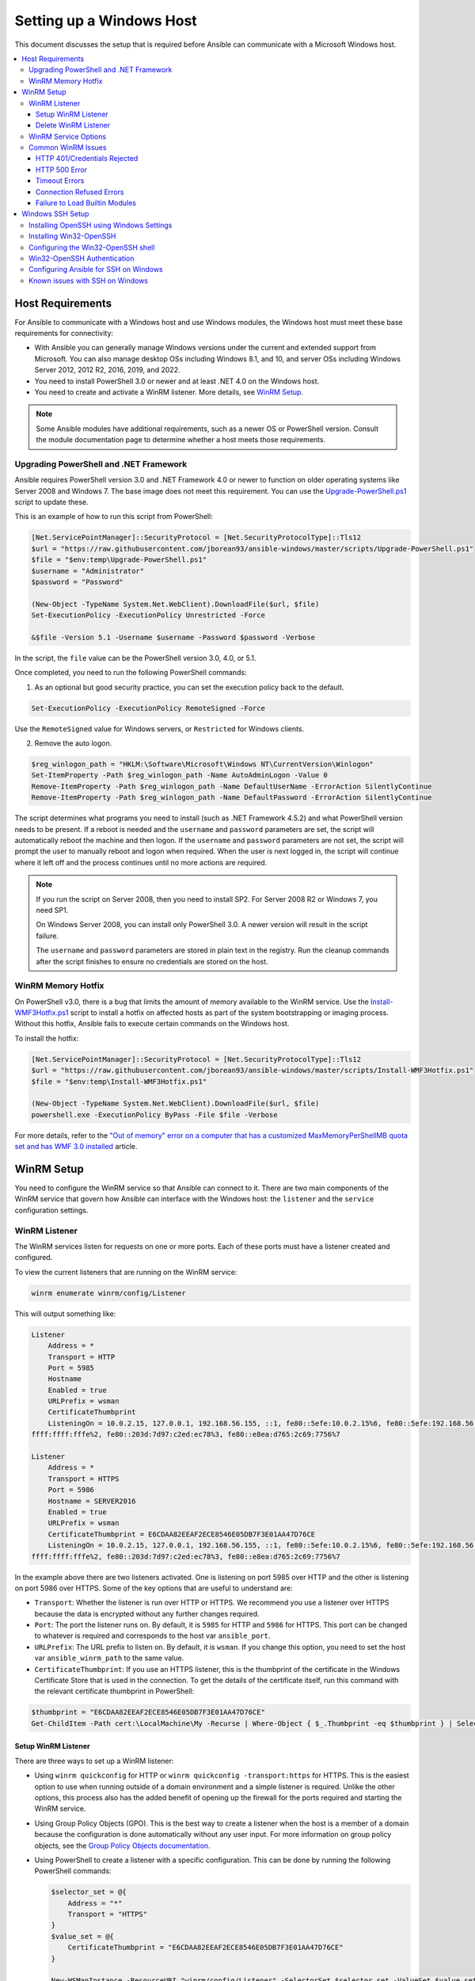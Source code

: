 .. _windows_setup:

Setting up a Windows Host
=========================
This document discusses the setup that is required before Ansible can communicate with a Microsoft Windows host.

.. contents::
   :local:

Host Requirements
`````````````````
For Ansible to communicate with a Windows host and use Windows modules, the
Windows host must meet these base requirements for connectivity:

* With Ansible you can generally manage Windows versions under the current and extended support from Microsoft. You can also manage desktop OSs including Windows 8.1, and 10, and server OSs including Windows Server 2012, 2012 R2, 2016, 2019, and 2022.

* You need to install PowerShell 3.0 or newer and at least .NET 4.0 on the Windows host.

* You need to create and activate a WinRM listener. More details, see `WinRM Setup <https://docs.ansible.com/ansible/latest//user_guide/windows_setup.html#winrm-listener>`_.

.. Note:: Some Ansible modules have additional requirements, such as a newer OS or PowerShell version. Consult the module documentation page to determine whether a host meets those requirements.

Upgrading PowerShell and .NET Framework
---------------------------------------
Ansible requires PowerShell version 3.0 and .NET Framework 4.0 or newer to function on older operating systems like Server 2008 and Windows 7. The base image does not meet this
requirement. You can use the `Upgrade-PowerShell.ps1 <https://github.com/jborean93/ansible-windows/blob/master/scripts/Upgrade-PowerShell.ps1>`_ script to update these.

This is an example of how to run this script from PowerShell:

.. code-block:: powershell

    [Net.ServicePointManager]::SecurityProtocol = [Net.SecurityProtocolType]::Tls12
    $url = "https://raw.githubusercontent.com/jborean93/ansible-windows/master/scripts/Upgrade-PowerShell.ps1"
    $file = "$env:temp\Upgrade-PowerShell.ps1"
    $username = "Administrator"
    $password = "Password"

    (New-Object -TypeName System.Net.WebClient).DownloadFile($url, $file)
    Set-ExecutionPolicy -ExecutionPolicy Unrestricted -Force

    &$file -Version 5.1 -Username $username -Password $password -Verbose

In the script, the ``file`` value can be the PowerShell version 3.0, 4.0, or 5.1.

Once completed, you need to run the following PowerShell commands:

1. As an optional but good security practice, you can set the execution policy back to the default.
   
.. code-block:: powershell

    Set-ExecutionPolicy -ExecutionPolicy RemoteSigned -Force

Use the ``RemoteSigned`` value for Windows servers, or ``Restricted`` for Windows clients.

2. Remove the auto logon.
   
.. code-block:: powershell

    $reg_winlogon_path = "HKLM:\Software\Microsoft\Windows NT\CurrentVersion\Winlogon"
    Set-ItemProperty -Path $reg_winlogon_path -Name AutoAdminLogon -Value 0
    Remove-ItemProperty -Path $reg_winlogon_path -Name DefaultUserName -ErrorAction SilentlyContinue
    Remove-ItemProperty -Path $reg_winlogon_path -Name DefaultPassword -ErrorAction SilentlyContinue

The script determines what programs you need to install (such as .NET Framework 4.5.2) and what PowerShell version needs to be present. If a reboot is needed and the ``username`` and ``password`` parameters are set, the script will automatically reboot the machine and then logon. If the ``username`` and ``password`` parameters are not set, the script will prompt the user to manually reboot and logon when required. When the user is next logged in, the script will continue where it left off and the process continues until no more
actions are required.

.. Note:: If you run the script on Server 2008, then you need to install SP2. For Server 2008 R2 or Windows 7, you need SP1.

    On Windows Server 2008, you can install only PowerShell 3.0. A newer version will result in the script failure.

    The ``username`` and ``password`` parameters are stored in plain text in the registry. Run the cleanup commands after the script finishes to ensure no credentials are stored on the host.


WinRM Memory Hotfix
-------------------
On PowerShell v3.0, there is a bug that limits the amount of memory available to the WinRM service. Use the `Install-WMF3Hotfix.ps1 <https://github.com/jborean93/ansible-windows/blob/master/scripts/Install-WMF3Hotfix.ps1>`_ script to install a hotfix on affected hosts as part of the system bootstrapping or imaging process. Without this hotfix, Ansible fails to execute certain commands on the Windows host.

To install the hotfix:

.. code-block:: powershell

    [Net.ServicePointManager]::SecurityProtocol = [Net.SecurityProtocolType]::Tls12
    $url = "https://raw.githubusercontent.com/jborean93/ansible-windows/master/scripts/Install-WMF3Hotfix.ps1"
    $file = "$env:temp\Install-WMF3Hotfix.ps1"

    (New-Object -TypeName System.Net.WebClient).DownloadFile($url, $file)
    powershell.exe -ExecutionPolicy ByPass -File $file -Verbose

For more details, refer to the `"Out of memory" error on a computer that has a customized MaxMemoryPerShellMB quota set and has WMF 3.0 installed <https://support.microsoft.com/en-us/help/2842230/out-of-memory-error-on-a-computer-that-has-a-customized-maxmemorypersh>`_ article.

WinRM Setup
```````````
You need to configure the WinRM service so that Ansible can connect to it. There are two main components of the WinRM service that govern how Ansible can interface with the Windows host: the ``listener`` and the ``service`` configuration settings.

WinRM Listener
--------------
The WinRM services listen for requests on one or more ports. Each of these ports must have a listener created and configured.

To view the current listeners that are running on the WinRM service:

.. code-block:: powershell

    winrm enumerate winrm/config/Listener

This will output something like:

.. code-block:: powershell

    Listener
        Address = *
        Transport = HTTP
        Port = 5985
        Hostname
        Enabled = true
        URLPrefix = wsman
        CertificateThumbprint
        ListeningOn = 10.0.2.15, 127.0.0.1, 192.168.56.155, ::1, fe80::5efe:10.0.2.15%6, fe80::5efe:192.168.56.155%8, fe80::
    ffff:ffff:fffe%2, fe80::203d:7d97:c2ed:ec78%3, fe80::e8ea:d765:2c69:7756%7

    Listener
        Address = *
        Transport = HTTPS
        Port = 5986
        Hostname = SERVER2016
        Enabled = true
        URLPrefix = wsman
        CertificateThumbprint = E6CDAA82EEAF2ECE8546E05DB7F3E01AA47D76CE
        ListeningOn = 10.0.2.15, 127.0.0.1, 192.168.56.155, ::1, fe80::5efe:10.0.2.15%6, fe80::5efe:192.168.56.155%8, fe80::
    ffff:ffff:fffe%2, fe80::203d:7d97:c2ed:ec78%3, fe80::e8ea:d765:2c69:7756%7

In the example above there are two listeners activated. One is listening on port 5985 over HTTP and the other is listening on port 5986 over HTTPS. Some of the key options that are useful to understand are:

* ``Transport``: Whether the listener is run over HTTP or HTTPS. We recommend you use a listener over HTTPS because the data is encrypted without any further changes required.

* ``Port``: The port the listener runs on. By default, it is ``5985`` for HTTP and ``5986`` for HTTPS. This port can be changed to whatever is required and corresponds to the host var ``ansible_port``.

* ``URLPrefix``: The URL prefix to listen on. By default, it is ``wsman``. If you change this option, you need to set the host var ``ansible_winrm_path`` to the same value.

* ``CertificateThumbprint``: If you use an HTTPS listener, this is the thumbprint of the certificate in the Windows Certificate Store that is used in the connection. To get the details of the certificate itself, run this command with the relevant certificate thumbprint in PowerShell:

.. code-block:: powershell

    $thumbprint = "E6CDAA82EEAF2ECE8546E05DB7F3E01AA47D76CE"
    Get-ChildItem -Path cert:\LocalMachine\My -Recurse | Where-Object { $_.Thumbprint -eq $thumbprint } | Select-Object *

Setup WinRM Listener
++++++++++++++++++++
There are three ways to set up a WinRM listener:

* Using ``winrm quickconfig`` for HTTP or ``winrm quickconfig -transport:https`` for HTTPS. This is the easiest option to use when running outside of a domain environment and a simple listener is required. Unlike the other options, this process also has the added benefit of opening up the firewall for the ports required and starting the WinRM service.

* Using Group Policy Objects (GPO). This is the best way to create a listener when the host is a member of a domain because the configuration is done automatically without any user input. For more information on group policy objects, see the `Group Policy Objects documentation <https://msdn.microsoft.com/en-us/library/aa374162(v=vs.85).aspx>`_.

* Using PowerShell to create a listener with a specific configuration. This can be done by running the following PowerShell commands:

  .. code-block:: powershell

      $selector_set = @{
          Address = "*"
          Transport = "HTTPS"
      }
      $value_set = @{
          CertificateThumbprint = "E6CDAA82EEAF2ECE8546E05DB7F3E01AA47D76CE"
      }

      New-WSManInstance -ResourceURI "winrm/config/Listener" -SelectorSet $selector_set -ValueSet $value_set

  To see the other options with this PowerShell command, refer to the
  `New-WSManInstance <https://docs.microsoft.com/en-us/powershell/module/microsoft.wsman.management/new-wsmaninstance?view=powershell-5.1>`_ documentation.

.. Note:: When creating an HTTPS listener, you must create and store a certificate in the ``LocalMachine\My`` certificate store.

Delete WinRM Listener
+++++++++++++++++++++
* To remove all WinRM listeners:

.. code-block:: powershell

    Remove-Item -Path WSMan:\localhost\Listener\* -Recurse -Force

* To remove only those listeners that run over HTTPS:

.. code-block:: powershell

    Get-ChildItem -Path WSMan:\localhost\Listener | Where-Object { $_.Keys -contains "Transport=HTTPS" } | Remove-Item -Recurse -Force

.. Note:: The ``Keys`` object is an array of strings, so it can contain different values. By default, it contains a key for ``Transport=`` and ``Address=`` which correspond to the values from the ``winrm enumerate winrm/config/Listeners`` command.

WinRM Service Options
---------------------
You can control the behavior of the WinRM service component, including authentication options and memory settings.

To get an output of the current service configuration options, run the following command:

.. code-block:: powershell

    winrm get winrm/config/Service
    winrm get winrm/config/Winrs

This will output something like:

.. code-block:: powershell

    Service
        RootSDDL = O:NSG:BAD:P(A;;GA;;;BA)(A;;GR;;;IU)S:P(AU;FA;GA;;;WD)(AU;SA;GXGW;;;WD)
        MaxConcurrentOperations = 4294967295
        MaxConcurrentOperationsPerUser = 1500
        EnumerationTimeoutms = 240000
        MaxConnections = 300
        MaxPacketRetrievalTimeSeconds = 120
        AllowUnencrypted = false
        Auth
            Basic = true
            Kerberos = true
            Negotiate = true
            Certificate = true
            CredSSP = true
            CbtHardeningLevel = Relaxed
        DefaultPorts
            HTTP = 5985
            HTTPS = 5986
        IPv4Filter = *
        IPv6Filter = *
        EnableCompatibilityHttpListener = false
        EnableCompatibilityHttpsListener = false
        CertificateThumbprint
        AllowRemoteAccess = true

    Winrs
        AllowRemoteShellAccess = true
        IdleTimeout = 7200000
        MaxConcurrentUsers = 2147483647
        MaxShellRunTime = 2147483647
        MaxProcessesPerShell = 2147483647
        MaxMemoryPerShellMB = 2147483647
        MaxShellsPerUser = 2147483647

You do not need to change the majority of these options. However, some of the important ones to know about are:

* ``Service\AllowUnencrypted`` - specifies whether WinRM will allow HTTP traffic without message encryption. Message level encryption is only possible when the ``ansible_winrm_transport`` variable is ``ntlm``, ``kerberos`` or ``credssp``. By default, this is ``false`` and you should only set it to ``true`` when debugging WinRM messages.

* ``Service\Auth\*`` - defines what authentication options you can use with the WinRM service. By default, ``Negotiate (NTLM)`` and ``Kerberos`` are enabled.

* ``Service\Auth\CbtHardeningLevel`` - specifies whether channel binding tokens are not verified (None), verified but not required (Relaxed), or verified and required (Strict). CBT is only used when connecting with NT LAN Manager (NTLM) or Kerberos over HTTPS.

* ``Service\CertificateThumbprint`` - thumbprint of the certificate for encrypting the TLS channel used with CredSSP authentication. By default, this is empty. A self-signed certificate is generated when the WinRM service starts and is used in the TLS process.

* ``Winrs\MaxShellRunTime`` - maximum time, in milliseconds, that a remote command is allowed to execute.

* ``Winrs\MaxMemoryPerShellMB`` - maximum amount of memory allocated per shell, including its child processes.

To modify a setting under the ``Service`` key in PowerShell, you need to provide a path to the option after ``winrm/config/Service``:

.. code-block:: powershell

    Set-Item -Path WSMan:\localhost\Service\{path} -Value {some_value}

For example, to change ``Service\Auth\CbtHardeningLevel``:

.. code-block:: powershell

    Set-Item -Path WSMan:\localhost\Service\Auth\CbtHardeningLevel -Value Strict

To modify a setting under the ``Winrs`` key in PowerShell, you need to provide a path to the option after ``winrm/config/Winrs``:

.. code-block:: powershell

    Set-Item -Path WSMan:\localhost\Shell\{path} -Value {some_value}

For example, to change ``Winrs\MaxShellRunTime``:

.. code-block:: powershell

    Set-Item -Path WSMan:\localhost\Shell\MaxShellRunTime -Value 2147483647

.. Note:: If you run the command in a domain environment, some of these options are set by
    GPO and cannot be changed on the host itself. When you configure a key with GPO, it contains the text ``[Source="GPO"]`` next to the value.

Common WinRM Issues
-------------------
WinRM has a wide range of configuration options, which makes its configuration complex. As a result, errors that Ansible displays could in fact be problems with the host setup instead.

To identify a host issue, run the following command from another Windows host to connect to the target Windows host.

* To test HTTP:

.. code-block:: powershell

    winrs -r:http://server:5985/wsman -u:Username -p:Password ipconfig

* To test HTTPS:

.. code-block:: powershell

    winrs -r:https://server:5986/wsman -u:Username -p:Password -ssl ipconfig

The command will fail if the certificate is not verifiable.
   
* To test HTTPS ignoring certificate verification:

.. code-block:: powershell

    $username = "Username"
    $password = ConvertTo-SecureString -String "Password" -AsPlainText -Force
    $cred = New-Object -TypeName System.Management.Automation.PSCredential -ArgumentList $username, $password

    $session_option = New-PSSessionOption -SkipCACheck -SkipCNCheck -SkipRevocationCheck
    Invoke-Command -ComputerName server -UseSSL -ScriptBlock { ipconfig } -Credential $cred -SessionOption $session_option

If any of the above commands fail, the issue is probably related to the WinRM setup.

HTTP 401/Credentials Rejected
+++++++++++++++++++++++++++++
An HTTP 401 error indicates the authentication process failed during the initial
connection. You can check the following to troubleshoot:

* The credentials are correct and set properly in your inventory with the ``ansible_user`` and ``ansible_password`` variables.

* The user is a member of the local Administrators group or has been explicitly granted access. You can perform a connection test with the ``winrs`` command to rule this out.

* The authentication option set by the ``ansible_winrm_transport`` variable is enabled under ``Service\Auth\*``.

* If running over HTTP and not HTTPS, use ``ntlm``, ``kerberos`` or ``credssp`` with the ``ansible_winrm_message_encryption: auto`` custom inventory variable to enable message encryption. If you use another authentication option, or if it is not possible to upgrade the installed ``pywinrm`` package, you can set ``Service\AllowUnencrypted`` to ``true``. This is recommended only for troubleshooting.

* The downstream packages ``pywinrm``, ``requests-ntlm``, ``requests-kerberos``, and/or ``requests-credssp`` are up to date using ``pip``.

* For Kerberos authentication, ensure that ``Service\Auth\CbtHardeningLevel`` is not set to ``Strict``.

* For Basic or Certificate authentication, make sure that the user is a local account. Domain accounts do not work with Basic and Certificate authentication.

HTTP 500 Error
++++++++++++++
An HTTP 500 error indicates a problem with the WinRM service. You can check the following to troubleshoot:

* The number of your currently open shells has not exceeded either ``WinRsMaxShellsPerUser``. Alternatively, you did not exceed any of the other Winrs quotas.

Timeout Errors
+++++++++++++++
Sometimes Ansible is unable to reach the host. These instances usually indicate a problem with the network connection. You can check the following to troubleshoot:

* The firewall is not set to block the configured WinRM listener ports.
* A WinRM listener is enabled on the port and path set by the host vars.
* The ``winrm`` service is running on the Windows host and is configured for the automatic start.

Connection Refused Errors
+++++++++++++++++++++++++
When you communicate with the WinRM service on the host you may encounter some problems. Check the following to help with the troubleshooting:

* The WinRM service is up and running on the host. Use the ``(Get-Service -Name winrm).Status`` command to get the status of the service.
* The host firewall is allowing traffic over the WinRM port. By default, this is ``5985`` for HTTP and ``5986`` for HTTPS.

Sometimes an installer may restart the WinRM or HTTP service and cause this error. The best way to deal with this is to use the ``win_psexec`` module from another Windows host.

Failure to Load Builtin Modules
+++++++++++++++++++++++++++++++
Sometimes PowerShell fails with an error message similar to:

.. code-block:: powershell

    The 'Out-String' command was found in the module 'Microsoft.PowerShell.Utility', but the module could not be loaded.

In that case, there could be a problem when trying to access all the paths specified by the ``PSModulePath`` environment variable.

A common cause of this issue is that ``PSModulePath`` contains a Universal Naming Convention (UNC) path to a file share. Additionally, the double hop/credential delegation issue causes that the Ansible process cannot access these folders. To work around this problem is to either:

* Remove the UNC path from ``PSModulePath``.
  
or

* Use an authentication option that supports credential delegation like ``credssp`` or ``kerberos``. You need to have the credential delegation enabled.

See `KB4076842 <https://support.microsoft.com/en-us/help/4076842>`_ for more information on this problem.

Windows SSH Setup
`````````````````
Ansible 2.8 has added an experimental SSH connection for Windows-managed nodes.

.. warning::
    Use this feature at your own risk! Using SSH with Windows is experimental. This implementation may make
    backwards incompatible changes in future releases. The server-side components can be unreliable depending on your installed version.

Installing OpenSSH using Windows Settings
-----------------------------------------
You can use OpenSSH to connect Windows 10 clients to Windows Server 2019. OpenSSH Client is available to install on Windows 10 build 1809 and later. OpenSSH Server is available to install on Windows Server 2019 and later.

For more information, refer to `Get started with OpenSSH for Windows <https://docs.microsoft.com/en-us/windows-server/administration/openssh/openssh_install_firstuse>`_.

Installing Win32-OpenSSH
------------------------
To install the `Win32-OpenSSH <https://github.com/PowerShell/Win32-OpenSSH>`_ service for use with
Ansible, select one of these installation options:

* Manually install ``Win32-OpenSSH``, following the `install instructions <https://github.com/PowerShell/Win32-OpenSSH/wiki/Install-Win32-OpenSSH>`_ from Microsoft.

* Use Chocolatey:

.. code-block:: powershell

    choco install --package-parameters=/SSHServerFeature openssh

* Use the ``win_chocolatey`` Ansible module:

.. code-block:: yaml

    - name: install the Win32-OpenSSH service
      win_chocolatey:
        name: openssh
        package_params: /SSHServerFeature
        state: present

* Install an Ansible Galaxy role for example `jborean93.win_openssh <https://galaxy.ansible.com/jborean93/win_openssh>`_:

.. code-block:: powershell

    ansible-galaxy install jborean93.win_openssh

* Use the role in your playbook:

.. code-block:: yaml

    - name: install Win32-OpenSSH service
      hosts: windows
      gather_facts: false
      roles:
      - role: jborean93.win_openssh
        opt_openssh_setup_service: True

.. note:: ``Win32-OpenSSH`` is still a beta product and is constantly being updated to include new features and bug fixes. If you use SSH as a connection option for Windows, we highly recommend you install the latest version.

Configuring the Win32-OpenSSH shell
-----------------------------------

By default, ``Win32-OpenSSH`` uses ``cmd.exe`` as a shell.

* To configure a different shell, use an Ansible playbook with a task to define the registry setting:

.. code-block:: yaml

    - name: set the default shell to PowerShell
      win_regedit:
        path: HKLM:\SOFTWARE\OpenSSH
        name: DefaultShell
        data: C:\Windows\System32\WindowsPowerShell\v1.0\powershell.exe
        type: string
        state: present

* To revert the settings to the default shell:

.. code-block:: yaml

    - name: set the default shell to cmd
      win_regedit:
        path: HKLM:\SOFTWARE\OpenSSH
        name: DefaultShell
        state: absent

Win32-OpenSSH Authentication
----------------------------
Win32-OpenSSH authentication with Windows is similar to SSH authentication on Unix/Linux hosts. You can use a plaintext password or SSH public key authentication.

For the key-based authentication:

* Add your public keys to an ``authorized_key`` file in the ``.ssh`` folder of the user's profile directory.

* Configure the SSH service using the ``sshd_config`` file.

When using SSH key authentication with Ansible, the remote session will not have access to user credentials and will fail when attempting to access a network resource. This is also known as the double-hop or credential delegation issue. To work around this problem:

* Use plaintext password authentication by setting the ``ansible_password`` variable.
* Use the ``become`` directive on the task with the credentials of the user that needs access to the remote resource.

Configuring Ansible for SSH on Windows
--------------------------------------
To configure Ansible to use SSH for Windows hosts, you must set two connection variables:

* set ``ansible_connection`` to ``ssh``
* set ``ansible_shell_type`` to ``cmd`` or ``powershell``

The ``ansible_shell_type`` variable should reflect the ``DefaultShell`` configured on the Windows host. Set ``ansible_shell_type`` to ``cmd`` for the default shell. Alternatively, set ``ansible_shell_type`` to ``powershell`` if you changed ``DefaultShell`` to PowerShell.

Known issues with SSH on Windows
--------------------------------
Using SSH with Windows is experimental. Currently, existing issues are:

* Win32-OpenSSH versions older than ``v7.9.0.0p1-Beta`` do not work when ``powershell`` is the shell type.
* While Secure Copy Protocol (SCP) should work, SSH File Transfer Protocol (SFTP) is the recommended mechanism to use when copying or fetching a file.

.. seealso::

    :ref:`about_playbooks`
       An introduction to playbooks
    :ref:`playbooks_best_practices`
       Tips and tricks for playbooks
    :ref:`List of Windows Modules <windows_modules>`
       Windows-specific module list, all implemented in PowerShell
    `User Mailing List <https://groups.google.com/group/ansible-project>`_
       Have a question?  Stop by the Google group!
    :ref:`communication_irc`
       How to join Ansible chat channels
